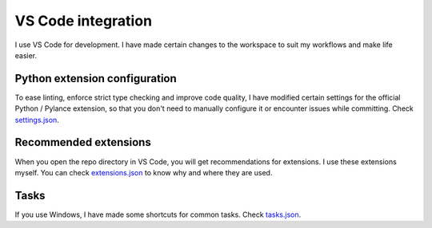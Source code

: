 |vscode-icon| VS Code integration
=================================

I use VS Code for development. I have made certain changes to the workspace to
suit my workflows and make life easier.

.. todo Inspect whether venv creation can be automated through VSCode.

Python extension configuration
^^^^^^^^^^^^^^^^^^^^^^^^^^^^^^

To ease linting, enforce strict type checking and improve code quality, I have
modified certain settings for the official Python / Pylance extension, so that
you don't need to manually configure it or encounter issues while committing.
Check `settings.json
<https://github.com/demberto/PyFLP/blob/master/.vscode/settings.json>`_.

Recommended extensions
^^^^^^^^^^^^^^^^^^^^^^

When you open the repo directory in VS Code, you will get recommendations for
extensions. I use these extensions myself. You can check `extensions.json
<https://github.com/demberto/PyFLP/blob/master/.vscode/extensions.json>`_ to
know why and where they are used.

Tasks
^^^^^

If you use Windows, I have made some shortcuts for common tasks. Check
`tasks.json <https://github.com/demberto/PyFLP/blob/master/.vscode/tasks.json>`_.

.. |vscode-icon| image:: /img/contributing/vscode.svg
   :width: 32
